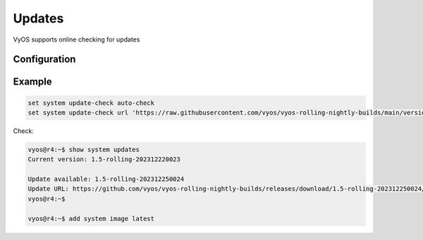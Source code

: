 #######
Updates
#######

VyOS supports online checking for updates

Configuration
=============

.. cfgcmd:: set system update-check auto-check

   Configure auto-checking for new images


.. cfgcmd:: set system update-check url <url>

   Configure a URL that contains information about images.


Example
=======

.. code-block:: none

  set system update-check auto-check
  set system update-check url 'https://raw.githubusercontent.com/vyos/vyos-rolling-nightly-builds/main/version.json'

Check:

.. code-block:: none

  vyos@r4:~$ show system updates 
  Current version: 1.5-rolling-202312220023

  Update available: 1.5-rolling-202312250024
  Update URL: https://github.com/vyos/vyos-rolling-nightly-builds/releases/download/1.5-rolling-202312250024/1.5-rolling-202312250024-amd64.iso
  vyos@r4:~$

  vyos@r4:~$ add system image latest
